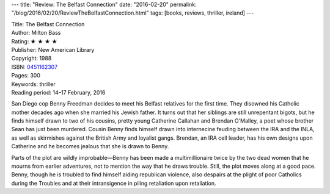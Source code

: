 ---
title: "Review: The Belfast Connection"
date: "2016-02-20"
permalink: "/blog/2016/02/20/ReviewTheBelfastConnection.html"
tags: [books, reviews, thriller, ireland]
---



.. image:: https://ecx.images-amazon.com/images/I/51-Vfp46ihL._SX313_BO1,204,203,200_.jpg
    :alt: The Belfast Connection
    :target: https://www.amazon.com/dp/0451162307/?tag=georgvreill-20
    :class: right-float

| Title: The Belfast Connection
| Author: Milton Bass
| Rating: ★ ★ ★ ★ 
| Publisher: New American Library
| Copyright: 1988
| ISBN: `0451162307 <https://www.amazon.com/dp/0451162307/?tag=georgvreill-20>`_
| Pages: 300
| Keywords: thriller
| Reading period: 14–17 February, 2016

San Diego cop Benny Freedman decides to meet his Belfast relatives for the first time.
They disowned his Catholic mother decades ago when she married his Jewish father.
It turns out that her siblings are still unrepentant bigots,
but he finds himself drawn to two of his cousins,
pretty young Catherine Callahan
and Brendan O'Malley, a poet whose brother Sean has just been murdered.
Cousin Benny finds himself drawn into internecine feuding between the IRA and the INLA,
as well as skirmishes against the British Army and loyalist gangs.
Brendan, an IRA cell leader, has his own designs upon Catherine
and he becomes jealous that she is drawn to Benny.

Parts of the plot are wildly improbable—\
Benny has been made a multimillionaire twice
by the two dead women that he mourns from earlier adventures,
not to mention the way that he draws trouble.
Still, the plot moves along at a good pace.
Benny, though he is troubled to find himself aiding republican violence,
also despairs at the plight of poor Catholics during the Troubles
and at their intransigence in piling retaliation upon retaliation.

.. _permalink:
    /blog/2016/02/20/ReviewTheBelfastConnection.html
